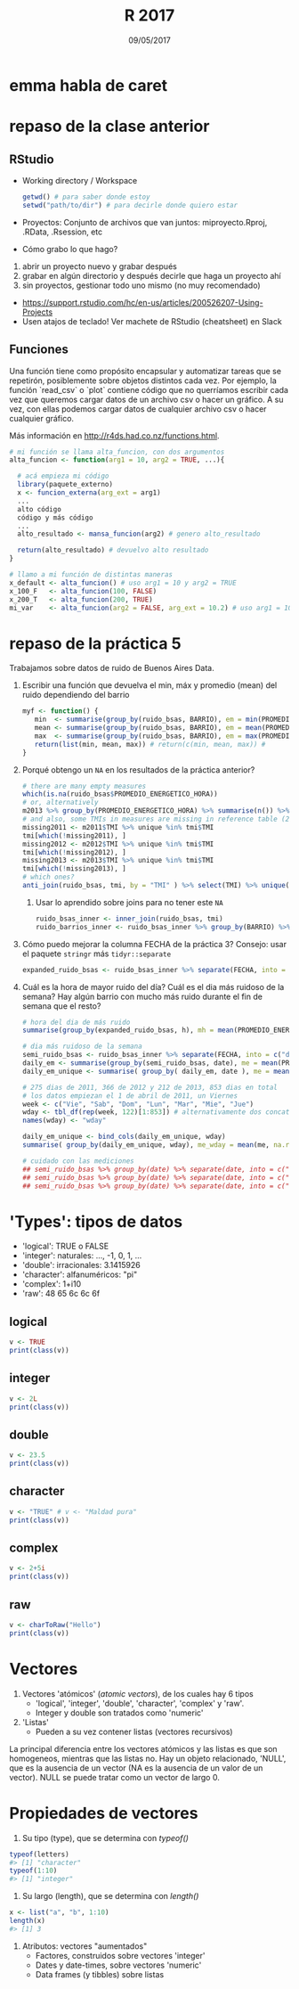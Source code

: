 #    -*- mode: org -*-
#+TITLE: R 2017
#+DATE: 09/05/2017
#+AUTHOR: Luis G. Moyano
#+EMAIL: lgmoyano@gmail.com

#+OPTIONS: author:nil date:t email:nil
#+OPTIONS: ^:nil _:nil
#+STARTUP: showall expand
#+options: toc:nil
#+REVEAL_ROOT: ../../reveal.js/
#+REVEAL_TITLE_SLIDE_TEMPLATE: Recursive Search
#+OPTIONS: reveal_center:t reveal_progress:t reveal_history:nil reveal_control:t
#+OPTIONS: reveal_rolling_links:nil reveal_keyboard:t reveal_overview:t num:nil
#+OPTIONS: reveal_title_slide:"<h1>%t</h1><h3>%d</h3>"
#+REVEAL_MARGIN: 0.1
#+REVEAL_MIN_SCALE: 0.5
#+REVEAL_MAX_SCALE: 2.5
#+REVEAL_TRANS: slide
#+REVEAL_SPEED: fast
#+REVEAL_THEME: my_moon
#+REVEAL_HEAD_PREAMBLE: <meta name="description" content="Programación en R 2017">
#+REVEAL_POSTAMBLE: <p> @luisgmoyano </p>
#+REVEAL_PLUGINS: (highlight)
#+REVEAL_HIGHLIGHT_CSS: %r/lib/css/zenburn.css
#+REVEAL_HLEVEL: 1

# # (setq org-reveal-title-slide "<h1>%t</h1><br/><h2>%a</h2><h3>%e / <a href=\"http://twitter.com/ben_deane\">@ben_deane</a></h3><h2>%d</h2>")
# # (setq org-reveal-title-slide 'auto)
# # see https://github.com/yjwen/org-reveal/commit/84a445ce48e996182fde6909558824e154b76985

# #+OPTIONS: reveal_width:1200 reveal_height:800
# #+OPTIONS: toc:1
# #+REVEAL_PLUGINS: (markdown notes)
# #+REVEAL_EXTRA_CSS: ./local
# ## black, blood, league, moon, night, serif, simple, sky, solarized, source, template, white
# #+REVEAL_HEADER: <meta name="description" content="Programación en R 2017">
# #+REVEAL_FOOTER: <meta name="description" content="Programación en R 2017">


#+begin_src yaml :exports (when (eq org-export-current-backend 'md) "results") :exports (when (eq org-export-current-backend 'reveal) "none") :results value html 
--- 
layout: default 
title: Clase 6
--- 
#+end_src 
#+results:

# #+begin_html
# <img src="right-fail.png">
# #+end_html

# #+ATTR_REVEAL: :frag roll-in

* emma habla de caret
* repaso de la clase anterior
** RStudio
- Working directory / Workspace
  #+Begin_src R 
  getwd() # para saber donde estoy
  setwd("path/to/dir") # para decirle donde quiero estar
  #+END_SRC
- Proyectos: Conjunto de archivos que van juntos: miproyecto.Rproj, .RData, .Rsession, etc
- Cómo grabo lo que hago?
#+BEGIN_EXPORT html
 <ol class="smallfont">
   <li>abrir un proyecto nuevo y grabar después</li>
   <li>grabar en algún directorio y después decirle que haga un proyecto ahí</li>
   <li>sin proyectos, gestionar todo uno mismo (no muy recomendado)</li>
 </ol>
#+END_EXPORT
#+BEGIN_NOTES
- https://support.rstudio.com/hc/en-us/articles/200526207-Using-Projects
- Usen atajos de teclado! Ver machete de RStudio (cheatsheet) en Slack
#+END_NOTES

** Funciones
#+BEGIN_NOTES
Una función tiene como propósito encapsular y automatizar tareas que se repetirón, posiblemente 
sobre objetos distintos cada vez. Por ejemplo, la función `read_csv` o `plot` contiene código que no
querríamos escribir cada vez que queremos cargar datos de un archivo csv o hacer un gráfico. A su
vez, con ellas podemos cargar datos de cualquier archivo csv o hacer cualquier gráfico.

Más información en http://r4ds.had.co.nz/functions.html.
#+END_NOTES

#+BEGIN_SRC R 
# mi función se llama alta_funcion, con dos argumentos
alta_funcion <- function(arg1 = 10, arg2 = TRUE, ...){
 
  # acá empieza mi código
  library(paquete_externo)
  x <- funcion_externa(arg_ext = arg1) 
  ...
  alto código
  código y más código
  ...
  alto_resultado <- mansa_funcion(arg2) # genero alto_resultado
  
  return(alto_resultado) # devuelvo alto resultado
}
#+END_SRC

#+BEGIN_SRC R 
# llamo a mi función de distintas maneras
x_default <- alta_funcion() # uso arg1 = 10 y arg2 = TRUE
x_100_F   <- alta_funcion(100, FALSE)
x_200_T   <- alta_funcion(200, TRUE)
mi_var    <- alta_funcion(arg2 = FALSE, arg_ext = 10.2) # uso arg1 = 10
#+END_SRC

* repaso de la práctica 5
:PROPERTIES:
:reveal_background: #123456
:END:

Trabajamos sobre datos de ruido de Buenos Aires Data. 

1. Escribir una función que devuelva el min, máx y promedio (mean) del ruido dependiendo del barrio
   #+BEGIN_SRC R 
   myf <- function() {
      min  <- summarise(group_by(ruido_bsas, BARRIO), em = min(PROMEDIO_ENERGETICO_HORA, na.rm = TRUE))
      mean <- summarise(group_by(ruido_bsas, BARRIO), em = mean(PROMEDIO_ENERGETICO_HORA, na.rm = TRUE))
      max  <- summarise(group_by(ruido_bsas, BARRIO), em = max(PROMEDIO_ENERGETICO_HORA, na.rm = TRUE))
      return(list(min, mean, max)) # return(c(min, mean, max)) #
   } 
   #+END_SRC
  
2. Porqué obtengo un ~NA~ en los resultados de la práctica anterior?
   #+BEGIN_SRC R 
   # there are many empty measures
   which(is.na(ruido_bsas$PROMEDIO_ENERGETICO_HORA))
   # or, alternatively
   m2013 %>% group_by(PROMEDIO_ENERGETICO_HORA) %>% summarise(n()) %>% print( n = Inf ) # 2011, 2012 también tienen
   # and also, some TMIs in measures are missing in reference table (2012 and 2013)
   missing2011 <- m2011$TMI %>% unique %in% tmi$TMI
   tmi[which(!missing2011), ]
   missing2012 <- m2012$TMI %>% unique %in% tmi$TMI
   tmi[which(!missing2012), ]
   missing2013 <- m2013$TMI %>% unique %in% tmi$TMI
   tmi[which(!missing2013), ]
   # which ones? 
   anti_join(ruido_bsas, tmi, by = "TMI" ) %>% select(TMI) %>% unique()
   
#+END_SRC

   1. Usar lo aprendido sobre joins para no tener este ~NA~
   #+BEGIN_SRC R 
   ruido_bsas_inner <- inner_join(ruido_bsas, tmi)
   ruido_barrios_inner <- ruido_bsas_inner %>% group_by(BARRIO) %>% summarise(ruido_avg = mean(PROMEDIO_ENERGETICO_HORA, na.rm = TRUE)) %>% arrange(desc(ruido_avg))
   #+END_SRC
3. Cómo puedo mejorar la columna FECHA de la práctica 3? Consejo: usar el paquete ~stringr~ más ~tidyr::separate~
   #+BEGIN_SRC R 
   expanded_ruido_bsas <- ruido_bsas_inner %>% separate(FECHA, into = c("date", "h"), sep = " ") %>% separate(date, into = c("d", "m", "y"), sep = "/")
   #+END_SRC
4. Cuál es la hora de mayor ruido del día? Cuál es el dia más ruidoso de la semana? Hay algún barrio
   con mucho más ruido durante el fin de semana que el resto?
   #+BEGIN_SRC R 
     # hora del dia de más ruido
     summarise(group_by(expanded_ruido_bsas, h), mh = mean(PROMEDIO_ENERGETICO_HORA, na.rm = TRUE)) %>% arrange(desc(mh))

     # dia más ruidoso de la semana  
     semi_ruido_bsas <- ruido_bsas_inner %>% separate(FECHA, into = c("date", "h"), sep = " ") 
     daily_em <- summarise(group_by(semi_ruido_bsas, date), me = mean(PROMEDIO_ENERGETICO_HORA, na.rm = TRUE))
     daily_em_unique <- summarise( group_by( daily_em, date ), me = mean( me ) ) %>% separate(date, into = c("d", "m", "y"), sep = "/") %>% arrange( y, m, d)

     # 275 dias de 2011, 366 de 2012 y 212 de 2013, 853 dias en total
     # los datos empiezan el 1 de abril de 2011, un Viernes
     week <- c("Vie", "Sab", "Dom", "Lun", "Mar", "Mie", "Jue")
     wday <- tbl_df(rep(week, 122)[1:853]) # alternativamente dos concatenates, c(rep(week, 121),  c("Vie", "Sab", "Dom", "Lun", "Mar", "Mie"))
     names(wday) <- "wday"

     daily_em_unique <- bind_cols(daily_em_unique, wday)
     summarise( group_by(daily_em_unique, wday), me_wday = mean(me, na.rm = TRUE))

     # cuidado con las mediciones 
     ## semi_ruido_bsas %>% group_by(date) %>% separate(date, into = c("d", "m", "y"), sep = "/") %>% filter(y == '2013', m == '01') 
     ## semi_ruido_bsas %>% group_by(date) %>% separate(date, into = c("d", "m", "y"), sep = "/") %>% filter(y == '2013', m == '02') 
     ## semi_ruido_bsas %>% group_by(date) %>% separate(date, into = c("d", "m", "y"), sep = "/") %>% filter(y == '2013', m == '08') 
   #+END_SRC
* 'Types': tipos de datos 
- 'logical':    TRUE o FALSE
- 'integer':    naturales: ..., -1, 0, 1, ...
- 'double':    irracionales: 3.1415926
- 'character':    alfanuméricos: "pi"
- 'complex':    1+i10
- 'raw':     48 65 6c 6c 6f
** logical
#+BEGIN_SRC R 
v <- TRUE 
print(class(v))
#+END_SRC
** integer
#+BEGIN_SRC R 
v <- 2L
print(class(v))
#+END_SRC
** double
#+BEGIN_SRC R 
v <- 23.5
print(class(v))
#+END_SRC
** character
#+BEGIN_SRC R 
v <- "TRUE" # v <- "Maldad pura"
print(class(v))
#+END_SRC
** complex
#+BEGIN_SRC R 
v <- 2+5i
print(class(v))
#+END_SRC
** raw
#+BEGIN_SRC R 
v <- charToRaw("Hello")
print(class(v))
#+END_SRC
* Vectores
1. Vectores 'atómicos' (/atomic vectors/), de los cuales hay 6 tipos
   - 'logical', 'integer', 'double', 'character', 'complex' y 'raw'. 
   - Integer y double son tratados como 'numeric'

2. 'Listas'
   - Pueden a su vez contener listas (vectores recursivos)

#+BEGIN_NOTES
La principal diferencia entre los vectores atómicos y las listas es que son homogeneos, mientras que
las listas no. Hay un objeto relacionado, 'NULL', que es la ausencia de un vector (NA es la ausencia
de un valor de un vector). NULL se puede tratar como un vector de largo 0.
#+END_NOTES

#+BEGIN_EXPORT html
<img style="WIDTH:350px; HEIGHT:300px; border:0"  src="./figs/data-structures-overview.png">
#+END_EXPORT
* Propiedades de vectores

1. Su tipo (type), que se determina con /typeof()/

#+BEGIN_SRC R 
typeof(letters)
#> [1] "character"
typeof(1:10)
#> [1] "integer"
#+END_SRC

2. Su largo (length), que se determina con /length()/
#+BEGIN_SRC R 
x <- list("a", "b", 1:10)
length(x)
#> [1] 3
#+END_SRC

3. Atributos: vectores "aumentados"
   - Factores, construidos sobre vectores 'integer'
   - Dates y date-times, sobre vectores 'numeric'
   - Data frames (y tibbles) sobre listas


